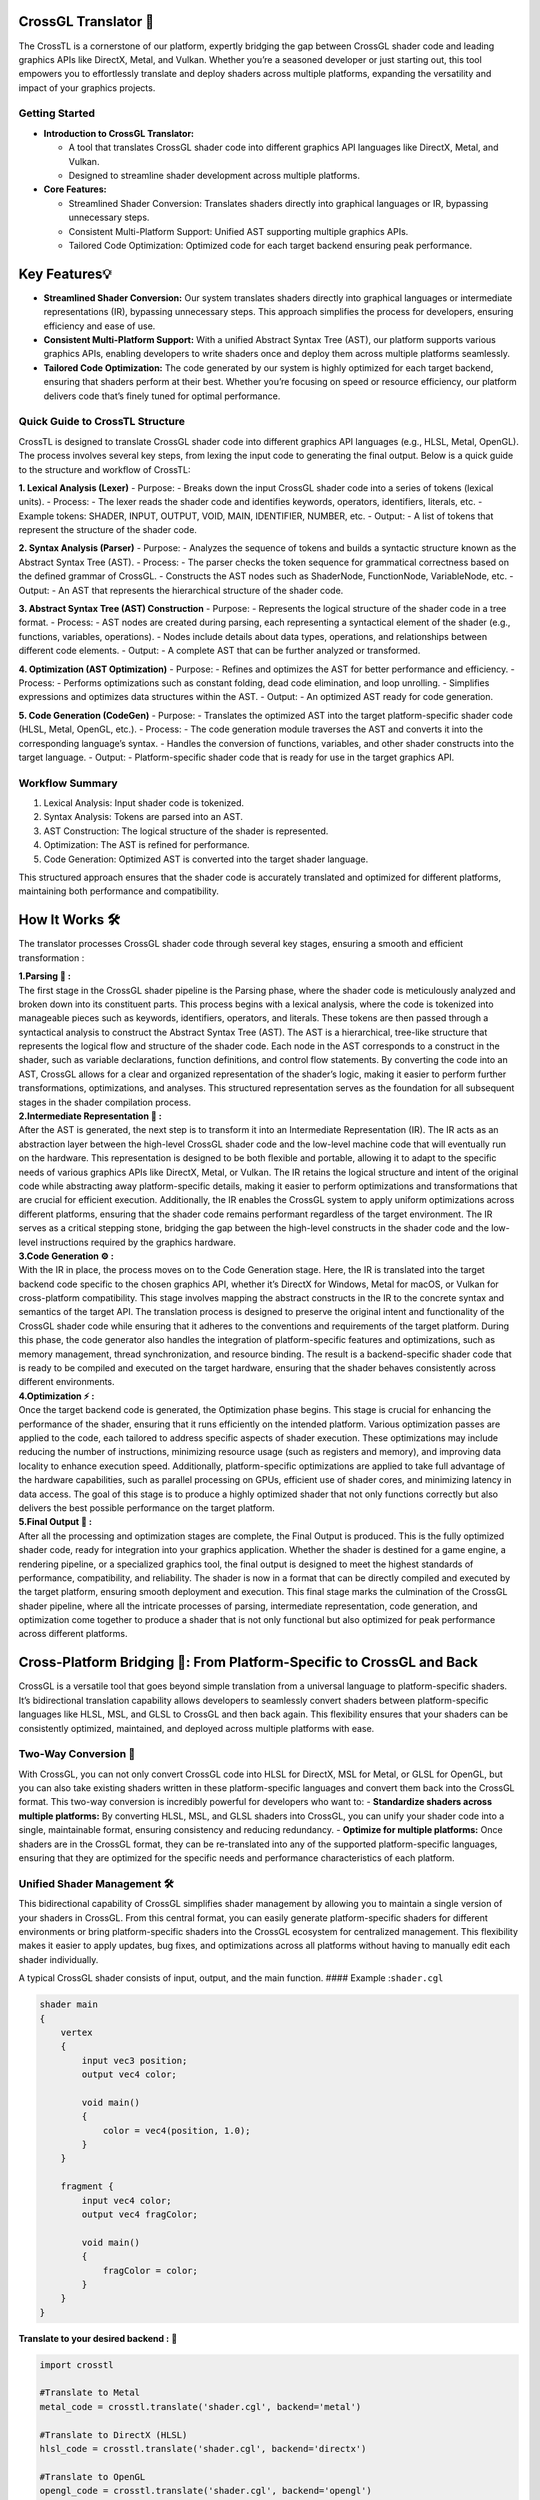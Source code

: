 CrossGL Translator 🌟
=====================

The CrossTL is a cornerstone of our platform, expertly bridging the gap
between CrossGL shader code and leading graphics APIs like DirectX,
Metal, and Vulkan. Whether you’re a seasoned developer or just starting
out, this tool empowers you to effortlessly translate and deploy shaders
across multiple platforms, expanding the versatility and impact of your
graphics projects.

Getting Started
---------------

-  **Introduction to CrossGL Translator:**

   -  A tool that translates CrossGL shader code into different graphics
      API languages like DirectX, Metal, and Vulkan.
   -  Designed to streamline shader development across multiple
      platforms.

-  **Core Features:**

   -  Streamlined Shader Conversion: Translates shaders directly into
      graphical languages or IR, bypassing unnecessary steps.
   -  Consistent Multi-Platform Support: Unified AST supporting multiple
      graphics APIs.
   -  Tailored Code Optimization: Optimized code for each target backend
      ensuring peak performance.

Key Features💡
==============

-  **Streamlined Shader Conversion:** Our system translates shaders
   directly into graphical languages or intermediate representations
   (IR), bypassing unnecessary steps. This approach simplifies the
   process for developers, ensuring efficiency and ease of use.

-  **Consistent Multi-Platform Support:** With a unified Abstract Syntax
   Tree (AST), our platform supports various graphics APIs, enabling
   developers to write shaders once and deploy them across multiple
   platforms seamlessly.

-  **Tailored Code Optimization:** The code generated by our system is
   highly optimized for each target backend, ensuring that shaders
   perform at their best. Whether you’re focusing on speed or resource
   efficiency, our platform delivers code that’s finely tuned for
   optimal performance.

Quick Guide to CrossTL Structure
--------------------------------

CrossTL is designed to translate CrossGL shader code into different
graphics API languages (e.g., HLSL, Metal, OpenGL). The process involves
several key steps, from lexing the input code to generating the final
output. Below is a quick guide to the structure and workflow of CrossTL:

**1. Lexical Analysis (Lexer)** - Purpose: - Breaks down the input
CrossGL shader code into a series of tokens (lexical units). - Process:
- The lexer reads the shader code and identifies keywords, operators,
identifiers, literals, etc. - Example tokens: SHADER, INPUT, OUTPUT,
VOID, MAIN, IDENTIFIER, NUMBER, etc. - Output: - A list of tokens that
represent the structure of the shader code.

**2. Syntax Analysis (Parser)** - Purpose: - Analyzes the sequence of
tokens and builds a syntactic structure known as the Abstract Syntax
Tree (AST). - Process: - The parser checks the token sequence for
grammatical correctness based on the defined grammar of CrossGL. -
Constructs the AST nodes such as ShaderNode, FunctionNode, VariableNode,
etc. - Output: - An AST that represents the hierarchical structure of
the shader code.

**3. Abstract Syntax Tree (AST) Construction** - Purpose: - Represents
the logical structure of the shader code in a tree format. - Process: -
AST nodes are created during parsing, each representing a syntactical
element of the shader (e.g., functions, variables, operations). - Nodes
include details about data types, operations, and relationships between
different code elements. - Output: - A complete AST that can be further
analyzed or transformed.

**4. Optimization (AST Optimization)** - Purpose: - Refines and
optimizes the AST for better performance and efficiency. - Process: -
Performs optimizations such as constant folding, dead code elimination,
and loop unrolling. - Simplifies expressions and optimizes data
structures within the AST. - Output: - An optimized AST ready for code
generation.

**5. Code Generation (CodeGen)** - Purpose: - Translates the optimized
AST into the target platform-specific shader code (HLSL, Metal, OpenGL,
etc.). - Process: - The code generation module traverses the AST and
converts it into the corresponding language’s syntax. - Handles the
conversion of functions, variables, and other shader constructs into the
target language. - Output: - Platform-specific shader code that is ready
for use in the target graphics API.

Workflow Summary
----------------

1. Lexical Analysis: Input shader code is tokenized.
2. Syntax Analysis: Tokens are parsed into an AST.
3. AST Construction: The logical structure of the shader is represented.
4. Optimization: The AST is refined for performance.
5. Code Generation: Optimized AST is converted into the target shader
   language.

This structured approach ensures that the shader code is accurately
translated and optimized for different platforms, maintaining both
performance and compatibility.

How It Works 🛠️
===============

The translator processes CrossGL shader code through several key stages,
ensuring a smooth and efficient transformation :

| **1.Parsing 🌲 :**
| The first stage in the CrossGL shader pipeline is the Parsing phase,
  where the shader code is meticulously analyzed and broken down into
  its constituent parts. This process begins with a lexical analysis,
  where the code is tokenized into manageable pieces such as keywords,
  identifiers, operators, and literals. These tokens are then passed
  through a syntactical analysis to construct the Abstract Syntax Tree
  (AST). The AST is a hierarchical, tree-like structure that represents
  the logical flow and structure of the shader code. Each node in the
  AST corresponds to a construct in the shader, such as variable
  declarations, function definitions, and control flow statements. By
  converting the code into an AST, CrossGL allows for a clear and
  organized representation of the shader’s logic, making it easier to
  perform further transformations, optimizations, and analyses. This
  structured representation serves as the foundation for all subsequent
  stages in the shader compilation process.

| **2.Intermediate Representation 🔗 :**
| After the AST is generated, the next step is to transform it into an
  Intermediate Representation (IR). The IR acts as an abstraction layer
  between the high-level CrossGL shader code and the low-level machine
  code that will eventually run on the hardware. This representation is
  designed to be both flexible and portable, allowing it to adapt to the
  specific needs of various graphics APIs like DirectX, Metal, or
  Vulkan. The IR retains the logical structure and intent of the
  original code while abstracting away platform-specific details, making
  it easier to perform optimizations and transformations that are
  crucial for efficient execution. Additionally, the IR enables the
  CrossGL system to apply uniform optimizations across different
  platforms, ensuring that the shader code remains performant regardless
  of the target environment. The IR serves as a critical stepping stone,
  bridging the gap between the high-level constructs in the shader code
  and the low-level instructions required by the graphics hardware.

| **3.Code Generation ⚙️ :**
| With the IR in place, the process moves on to the Code Generation
  stage. Here, the IR is translated into the target backend code
  specific to the chosen graphics API, whether it’s DirectX for Windows,
  Metal for macOS, or Vulkan for cross-platform compatibility. This
  stage involves mapping the abstract constructs in the IR to the
  concrete syntax and semantics of the target API. The translation
  process is designed to preserve the original intent and functionality
  of the CrossGL shader code while ensuring that it adheres to the
  conventions and requirements of the target platform. During this
  phase, the code generator also handles the integration of
  platform-specific features and optimizations, such as memory
  management, thread synchronization, and resource binding. The result
  is a backend-specific shader code that is ready to be compiled and
  executed on the target hardware, ensuring that the shader behaves
  consistently across different environments.

| **4.Optimization ⚡ :**
| Once the target backend code is generated, the Optimization phase
  begins. This stage is crucial for enhancing the performance of the
  shader, ensuring that it runs efficiently on the intended platform.
  Various optimization passes are applied to the code, each tailored to
  address specific aspects of shader execution. These optimizations may
  include reducing the number of instructions, minimizing resource usage
  (such as registers and memory), and improving data locality to enhance
  execution speed. Additionally, platform-specific optimizations are
  applied to take full advantage of the hardware capabilities, such as
  parallel processing on GPUs, efficient use of shader cores, and
  minimizing latency in data access. The goal of this stage is to
  produce a highly optimized shader that not only functions correctly
  but also delivers the best possible performance on the target
  platform.

| **5.Final Output 🎯 :**
| After all the processing and optimization stages are complete, the
  Final Output is produced. This is the fully optimized shader code,
  ready for integration into your graphics application. Whether the
  shader is destined for a game engine, a rendering pipeline, or a
  specialized graphics tool, the final output is designed to meet the
  highest standards of performance, compatibility, and reliability. The
  shader is now in a format that can be directly compiled and executed
  by the target platform, ensuring smooth deployment and execution. This
  final stage marks the culmination of the CrossGL shader pipeline,
  where all the intricate processes of parsing, intermediate
  representation, code generation, and optimization come together to
  produce a shader that is not only functional but also optimized for
  peak performance across different platforms.

Cross-Platform Bridging 🌉: From Platform-Specific to CrossGL and Back
======================================================================

CrossGL is a versatile tool that goes beyond simple translation from a
universal language to platform-specific shaders. It’s bidirectional
translation capability allows developers to seamlessly convert shaders
between platform-specific languages like HLSL, MSL, and GLSL to CrossGL
and then back again. This flexibility ensures that your shaders can be
consistently optimized, maintained, and deployed across multiple
platforms with ease.

Two-Way Conversion 🔄
---------------------

With CrossGL, you can not only convert CrossGL code into HLSL for
DirectX, MSL for Metal, or GLSL for OpenGL, but you can also take
existing shaders written in these platform-specific languages and
convert them back into the CrossGL format. This two-way conversion is
incredibly powerful for developers who want to: - **Standardize shaders
across multiple platforms:** By converting HLSL, MSL, and GLSL shaders
into CrossGL, you can unify your shader code into a single, maintainable
format, ensuring consistency and reducing redundancy. - **Optimize for
multiple platforms:** Once shaders are in the CrossGL format, they can
be re-translated into any of the supported platform-specific languages,
ensuring that they are optimized for the specific needs and performance
characteristics of each platform.

Unified Shader Management 🛠️
----------------------------

This bidirectional capability of CrossGL simplifies shader management by
allowing you to maintain a single version of your shaders in CrossGL.
From this central format, you can easily generate platform-specific
shaders for different environments or bring platform-specific shaders
into the CrossGL ecosystem for centralized management. This flexibility
makes it easier to apply updates, bug fixes, and optimizations across
all platforms without having to manually edit each shader individually.

A typical CrossGL shader consists of input, output, and the main
function. #### Example :``shader.cgl``

.. code:: python

   shader main
   {
       vertex
       {
           input vec3 position;
           output vec4 color;

           void main()
           {
               color = vec4(position, 1.0);
           }
       }

       fragment {
           input vec4 color;
           output vec4 fragColor;

           void main()
           {
               fragColor = color;
           }
       }
   }

**Translate to your desired backend :** 🔮

.. code:: python

   import crosstl

   #Translate to Metal
   metal_code = crosstl.translate('shader.cgl', backend='metal')

   #Translate to DirectX (HLSL)
   hlsl_code = crosstl.translate('shader.cgl', backend='directx')

   #Translate to OpenGL
   opengl_code = crosstl.translate('shader.cgl', backend='opengl')

Converting from HLSL to CrossGL
~~~~~~~~~~~~~~~~~~~~~~~~~~~~~~~

1. write your HLSL shader (e.g., ``shader.hlsl``):

.. code:: hlsl

       struct VS_INPUT {
       float3 position : POSITION;
   };

   struct PS_INPUT {
       float4 position : SV_POSITION;
       float2 uv : TEXCOORD0;
   };

   PS_INPUT VSMain(VS_INPUT input) {
       PS_INPUT output;
       output.position = float4(input.position, 1.0);
       output.uv = input.position.xy * 10.0;
       return output;
   }

   float4 PSMain(PS_INPUT input) : SV_TARGET {
       return float4(input.uv, 0.0, 1.0);
   }

2. Convert to CrossGL:

.. code:: python

   import crosstl

   crossgl_code = crosstl.translate('shader.hlsl', backend='cgl')
   print(crossgl_code)

Converting from Metal to CrossGL
~~~~~~~~~~~~~~~~~~~~~~~~~~~~~~~~

1. write your Metal shader (e.g., ``shader.metal``):

.. code:: python

   #include <metal_stdlib>
   using namespace metal;

   struct VertexInput {
       float3 position [[attribute(0)]];
   };

   struct VertexOutput {
       float4 position [[position]];
       float2 uv;
   };

   vertex VertexOutput vertexShader(VertexInput in [[stage_in]]) {
       VertexOutput out;
       out.position = float4(in.position, 1.0);
       out.uv = in.position.xy * 10.0;
       return out;
   }

   fragment float4 fragmentShader(VertexOutput in [[stage_in]]) {
       return float4(in.uv, 0.0, 1.0);
   }

2. Convert to CrossGL:

.. code:: python

   import crosstl

   crossgl_code = crosstl.translate('shader.metal', backend='cgl')
   print(crossgl_code)

Converting from CrossGL to HLSL
~~~~~~~~~~~~~~~~~~~~~~~~~~~~~~~

1. write your crossGL shader (e.g., ``shader.cgl``):

.. code:: python

   shader main {
       vertex {
           input vec3 position;
           output vec4 color;

           void main() {
               color = vec4(position, 1.0);
           }
       }

       fragment {
           input vec4 color;
           output vec4 fragColor;

           void main() {
               fragColor = color;
           }
       }
   }

2. Convert to HLSL:

.. code:: python

   import crosstl

   hlsl_code = crosstl.translate('shader.cgl', backend='hlsl')
   print(hlsl_code)

Converting from CrossGL to Metal
~~~~~~~~~~~~~~~~~~~~~~~~~~~~~~~~

1. write your crossGL shader (e.g., ``shader.cgl``):

.. code:: python

   shader main {
       vertex {
           input vec3 position;
           output vec4 color;

           void main() {
               color = vec4(position, 1.0);
           }
       }

       fragment {
           input vec4 color;
           output vec4 fragColor;

           void main() {
               fragColor = color;
           }
       }
   }

2. Convert to Metal:

.. code:: python

   import crosstl

   metal_code = crosstl.translate('shader.cgl', backend='metal')
   print(metal_code)

These examples will help you get started with CrossGL, enabling smooth
translation between different shader languages and seamless integration
of existing shaders into your CrossGL workflow. Enjoy your shader coding
journey! ☃️✨

Supported Platforms 🚀

**DirectX:** Designed specifically for Windows-based applications,
DirectX provides a robust framework for high-performance graphics and
multimedia.

**Metal:** Optimized for macOS and iOS, Metal delivers efficient and
low-overhead graphics performance, tailored to Apple’s hardware.

**Vulkan:** A versatile API for cross-platform development, Vulkan
supports a range of operating systems, including Linux and Android,
offering high-performance graphics and compute capabilities.

**OpenGL:** A widely-used, cross-platform API, OpenGL offers broad
compatibility and ease of use for developing graphics applications
across different platforms, including Windows, macOS, and Linux.
